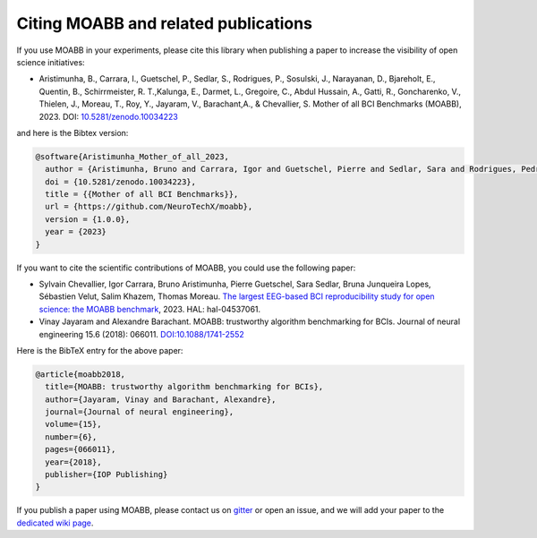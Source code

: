 Citing MOABB and related publications
============================================

If you use MOABB in your experiments, please cite this library when
publishing a paper to increase the visibility of open science initiatives:

-  Aristimunha, B., Carrara, I., Guetschel, P., Sedlar, S., Rodrigues, P., Sosulski, J., Narayanan, D., Bjareholt, E., Quentin, B., Schirrmeister, R. T.,Kalunga, E., Darmet, L., Gregoire, C., Abdul Hussain, A., Gatti, R., Goncharenko, V., Thielen, J., Moreau, T., Roy, Y., Jayaram, V., Barachant,A., & Chevallier, S.  Mother of all BCI Benchmarks (MOABB), 2023. DOI: `10.5281/zenodo.10034223 <https://www.doi.org/10.5281/zenodo.10034223>`__

and here is the Bibtex version:

.. code-block:: bibtex

   @software{Aristimunha_Mother_of_all_2023,
     author = {Aristimunha, Bruno and Carrara, Igor and Guetschel, Pierre and Sedlar, Sara and Rodrigues, Pedro and Sosulski, Jan and Narayanan, Divyesh and Bjareholt, Erik and Quentin, Barthelemy and Schirrmeister, Robin Tibor and Kalunga, Emmanuel and Darmet, Ludovic and Gregoire, Cattan and Abdul Hussain, Ali and Gatti, Ramiro and Goncharenko, Vladislav and Thielen, Jordy and Moreau, Thomas and Roy, Yannick and Jayaram, Vinay and Barachant, Alexandre and Chevallier, Sylvain},
     doi = {10.5281/zenodo.10034223},
     title = {{Mother of all BCI Benchmarks}},
     url = {https://github.com/NeuroTechX/moabb},
     version = {1.0.0},
     year = {2023}
   }

If you want to cite the scientific contributions of MOABB, you could use the following paper:

-  Sylvain Chevallier, Igor Carrara, Bruno Aristimunha, Pierre Guetschel, Sara Sedlar, Bruna Junqueira Lopes, Sébastien Velut, Salim Khazem, Thomas Moreau. `The largest EEG-based BCI reproducibility study for open science: the MOABB benchmark <https://cnrs.hal.science/hal-04537061/>`__, 2023. HAL: hal-04537061.

-  Vinay Jayaram and Alexandre Barachant. MOABB: trustworthy algorithm
   benchmarking for BCIs. Journal of neural engineering 15.6 (2018):
   066011. `DOI:10.1088/1741-2552 <https://doi.org/10.1088/1741-2552/aadea0>`__

Here is the BibTeX entry for the above paper:

.. code-block:: bibtex

   @article{moabb2018,
     title={MOABB: trustworthy algorithm benchmarking for BCIs},
     author={Jayaram, Vinay and Barachant, Alexandre},
     journal={Journal of neural engineering},
     volume={15},
     number={6},
     pages={066011},
     year={2018},
     publisher={IOP Publishing}
   }

If you publish a paper using MOABB, please contact us on
`gitter <https://app.gitter.im/#/room/#moabb_dev_community:gitter.im>`__
or open an issue, and we will add your paper to the `dedicated wiki
page <https://github.com/NeuroTechX/moabb/wiki/MOABB-bibliography>`__.
